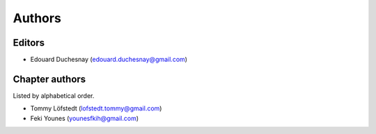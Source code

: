 Authors
========

Editors
--------

- Edouard Duchesnay (edouard.duchesnay@gmail.com)

Chapter authors 
----------------

Listed by alphabetical order.

- Tommy Löfstedt (lofstedt.tommy@gmail.com)

- Feki Younes (younesfkih@gmail.com)